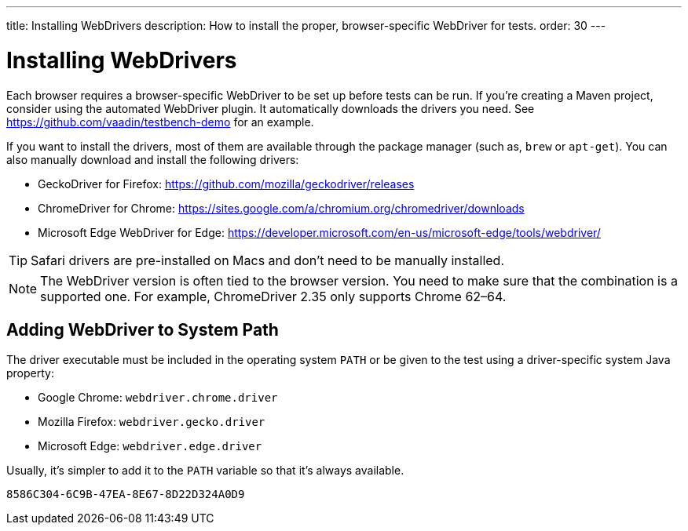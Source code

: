 ---
title: Installing WebDrivers
description: How to install the proper, browser-specific WebDriver for tests.
order: 30
---


= Installing WebDrivers

Each browser requires a browser-specific WebDriver to be set up before tests can be run. If you're creating a Maven project, consider using the automated WebDriver plugin. It automatically downloads the drivers you need. See https://github.com/vaadin/testbench-demo for an example.

If you want to install the drivers, most of them are available through the package manager (such as, `brew` or `apt-get`). You can also manually download and install the following drivers:

- GeckoDriver for Firefox: https://github.com/mozilla/geckodriver/releases
- ChromeDriver for Chrome: https://sites.google.com/a/chromium.org/chromedriver/downloads
- Microsoft Edge WebDriver for Edge: https://developer.microsoft.com/en-us/microsoft-edge/tools/webdriver/

[TIP]
Safari drivers are pre-installed on Macs and don't need to be manually installed.

[NOTE]
The WebDriver version is often tied to the browser version. You need to make sure that the combination is a supported one. For example, ChromeDriver 2.35 only supports Chrome 62–64.


== Adding WebDriver to System Path

The driver executable must be included in the operating system `PATH` or be given to the test using a driver-specific system Java property:

- Google Chrome: `webdriver.chrome.driver`
- Mozilla Firefox: `webdriver.gecko.driver`
- Microsoft Edge: `webdriver.edge.driver`

Usually, it's simpler to add it to the `PATH` variable so that it's always available.


[discussion-id]`8586C304-6C9B-47EA-8E67-8D22D324A0D9`
